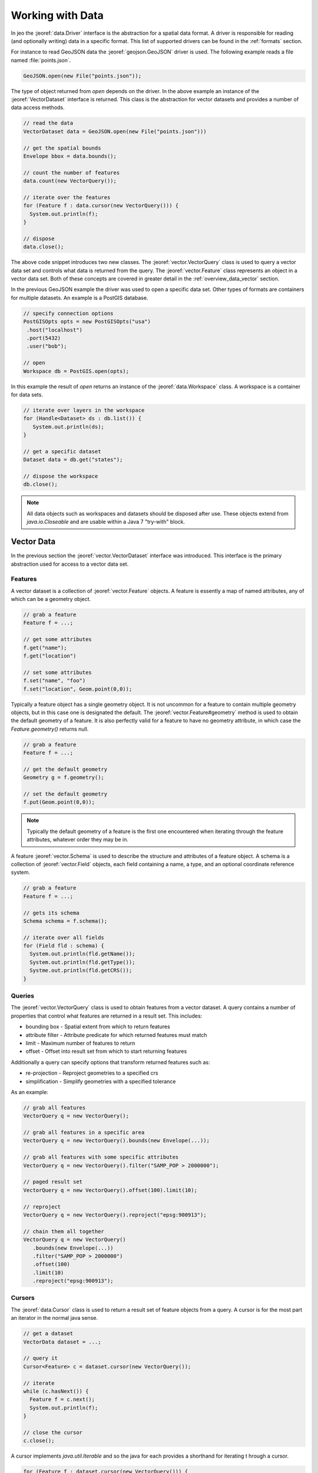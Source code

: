 .. _overview_data:

Working with Data
=================

In jeo the :jeoref:`data.Driver` interface is the abstraction for a spatial data format. A driver
is responsible for reading (and optionally writing) data in a  specific format. This list of 
supported drivers can be found in the :ref:`formats` section.

.. todo:: Create list of all supported formats.

For instance to read GeoJSON data the :jeoref:`geojson.GeoJSON` driver is used. The following
example reads a file named :file:`points.json`. 

.. code-block:: java

   GeoJSON.open(new File("points.json"));

The type of object returned from `open` depends on the driver. In the above example an instance of 
the :jeoref:`VectorDataset` interface is returned. This class is the abstraction for vector datasets 
and  provides a number of data access methods.

.. code-block:: java

  // read the data
  VectorDataset data = GeoJSON.open(new File("points.json")))

  // get the spatial bounds
  Envelope bbox = data.bounds();

  // count the number of features
  data.count(new VectorQuery());

  // iterate over the features
  for (Feature f : data.cursor(new VectorQuery())) {
    System.out.println(f);
  }

  // dispose
  data.close();

The above code snippet introduces two new classes. The :jeoref:`vector.VectorQuery` class is used to 
query a vector data set and controls what data is returned from the query. The 
:jeoref:`vector.Feature` class represents an object in a vector data set. Both of these concepts are 
covered in greater detail in the :ref:`overview_data_vector` section.

.. todo:: vector data section

In the previous GeoJSON example the driver was used to open a specific data set. Other types of 
formats are containers for multiple datasets. An example is a PostGIS database.

.. code-block:: java

   // specify connection options
   PostGISOpts opts = new PostGISOpts("usa")
    .host("localhost")
    .port(5432)
    .user("bob");

   // open
   Workspace db = PostGIS.open(opts);


In this example the result of `open` returns an instance of the :jeoref:`data.Workspace` class. A 
workspace is a container for data sets. 

.. code-block:: java

   // iterate over layers in the workspace
   for (Handle<Dataset> ds : db.list()) {
      System.out.println(ds);
   }

   // get a specific dataset
   Dataset data = db.get("states");

   // dispose the workspace
   db.close();

.. note::

   All data objects such as workspaces and datasets should be disposed after use. These objects 
   extend from `java.io.Closeable` and are usable within a Java 7 "try-with" block.

.. _overview_data_vector:

Vector Data
-----------

In the previous section the :jeoref:`vector.VectorDataset` interface was introduced. This  interface 
is the primary abstraction used for access to a vector data set.

Features
^^^^^^^^

A vector dataset is a collection of :jeoref:`vector.Feature` objects. A feature is essently a map of 
named  attributes, any of which can be a geometry object.

.. code-block:: java

   // grab a feature
   Feature f = ...;

   // get some attributes
   f.get("name");
   f.get("location")

   // set some attributes
   f.set("name", "foo")
   f.set("location", Geom.point(0,0));

Typically a feature object has a single geometry object. It is not uncommon for a feature to contain 
multiple geometry objects, but in this case one is designated the default. The 
:jeoref:`vector.Feature#geometry` method is used to obtain the default geometry of a feature. It is 
also perfectly valid for a feature to have no geometry attribute, in which case the 
`Feature.geometry()` returns null.

.. code-block:: java

   // grab a feature
   Feature f = ...;

   // get the default geometry
   Geometry g = f.geometry();

   // set the default geometry
   f.put(Geom.point(0,0));

.. note::

   Typically the default geometry of a feature is the first one encountered when iterating through 
   the feature attributes, whatever order they may be in.

A feature :jeoref:`vector.Schema` is used to describe the  structure and attributes of a feature 
object. A schema is a collection of :jeoref:`vector.Field` objects, each field containing a name, 
a type, and an optional coordinate reference system.

.. code-block:: java

   // grab a feature
   Feature f = ...;

   // gets its schema
   Schema schema = f.schema();

   // iterate over all fields
   for (Field fld : schema) {
     System.out.println(fld.getName());
     System.out.println(fld.getType());
     Systme.out.println(fld.getCRS());
   }

.. todo:: feature crs

Queries
^^^^^^^

The :jeoref:`vector.VectorQuery` class is used to obtain features from a  vector dataset. A query 
contains a number of properties that control what features are returned in a result set. This 
includes:

* bounding box - Spatial extent from which to return features
* attribute filter - Attribute predicate for which returned features must match
* limit - Maximum number of features to return
* offset - Offset into result set from which to start returning features

Additionally a query can specify options that transform returned features such as:

* re-projection - Reproject geometries to a specified crs
* simplification - Simplify geometries with a specified tolerance

As an example:

.. code-block:: java

   // grab all features
   VectorQuery q = new VectorQuery();

   // grab all features in a specific area
   VectorQuery q = new VectorQuery().bounds(new Envelope(...));

   // grab all features with some specific attributes
   VectorQuery q = new VectorQuery().filter("SAMP_POP > 2000000");

   // paged result set
   VectorQuery q = new VectorQuery().offset(100).limit(10);

   // reproject
   VectorQuery q = new VectorQuery().reproject("epsg:900913");

   // chain them all together
   VectorQuery q = new VectorQuery()
      .bounds(new Envelope(...))
      .filter("SAMP_POP > 2000000")
      .offset(100)
      .limit(10)
      .reproject("epsg:900913");

.. todo:: sorting

Cursors
^^^^^^^

The :jeoref:`data.Cursor` class is used to return a result set  of feature objects from a query. A 
cursor is for the most part an iterator in the normal java sense.

.. todo:: should rewrite this once cursor vs stream is sorted out

.. code-block:: java

   // get a dataset
   VectorData dataset = ...;

   // query it
   Cursor<Feature> c = dataset.cursor(new VectorQuery());

   // iterate
   while (c.hasNext()) {
     Feature f = c.next();
     System.out.println(f);
   }

   // close the cursor
   c.close();

A cursor implements `java.util.Iterable` and so the java for each provides a shorthand for iterating t
hrough a cursor.

.. code-block:: java

   for (Feature f : dataset.cursor(new VectorQuery())) {
     System.out.println(f);
   }

Cursors also provide stream like methods suitable for usage with Java 8 lambda syntax.  

.. code-block:: java

   dataset.cursor(new VectoryQuery()).each((f) -> System.out.println(f));

.. warning::

   It is important that a cursors `Cursor.close` method be called when it is
   no longer needed. When a cursor is used with a for-each as above the close 
   method will be called automatically upon loop completion. However if an
   exception or some other control flow event occurs causing the loop to 
   terminate prematurely it is up to the application to ensure close is 
   called. 

Cursors can also be used to write to a vector dataset. By default a cursor is considered read-only. 
The :jeoref:`vector.VectorQuery#update()` and :jeoref:`vector.VectorQuery#append()` methods are used 
to obtain a write cursor. The former is used to update  existing features of the dataset, and the 
latter is used to add new features.

The :jeoref:`data.Cursor#write()` and :jeoref:`data.Cursor#remove()` methods are used in write mode.

.. code-block:: java

   // update every attribute value to a specific value
   Cursor<Feature> c = dataset.cursor(new Query().append());
   while (c.hasNext()) {
     Feature f = c.next();
     f.set("name", "foo");
     c.write();
   }

   // remove a feature
   Cursor<Feature> c = dataset.cursor(new Query().update());
   c.next();
   c.remove();

   // add a new feature to the dataset
   Cursor<Feature> c = dataset.cursor(new Query().append());
   Feature f = c.next();
   f.set("name", "bar");
   c.write();

